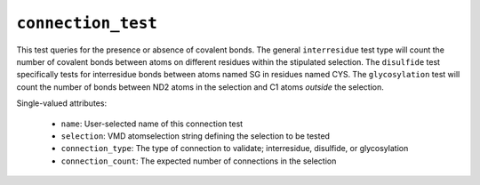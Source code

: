 .. _config_ref tasks validate tests connection_test:

``connection_test``
===================

This test queries for the presence or absence of covalent bonds. 
The general ``interresidue`` test type will count the number of
covalent bonds between atoms on different residues within the
stipulated selection.  The ``disulfide`` test specifically tests
for interresidue bonds between atoms named SG in residues named CYS.
The ``glycosylation`` test will count the number of bonds between
ND2 atoms in the selection and C1 atoms *outside* the selection.


Single-valued attributes:

  * ``name``: User-selected name of this connection test

  * ``selection``: VMD atomselection string defining the selection to be tested

  * ``connection_type``: The type of connection to validate; interresidue, disulfide, or glycosylation

  * ``connection_count``: The expected number of connections in the selection



.. raw:: html

   <div class="autogen-footer">
     <p>This page was generated by ycleptic v2.0.2 on 2025-09-04.</p>
   </div>